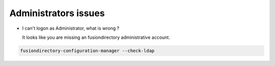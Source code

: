 Administrators issues
=====================

* I can't logon as Administrator, what is wrong ?

  It looks like you are missing an fusiondirectory administrative account.

.. code-block:: shell

   fusiondirectory-configuration-manager --check-ldap



